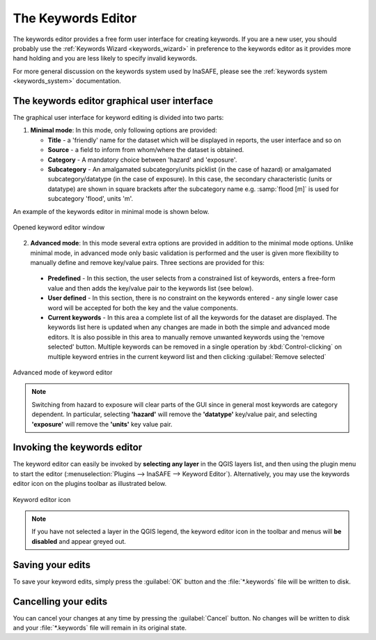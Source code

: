 .. _keywords_editor:

The Keywords Editor
===================

The keywords editor provides a free form user interface for creating keywords.
If you are a new user, you should probably use the
:ref:`Keywords Wizard <keywords_wizard>` in preference to the keywords
editor as it provides more hand holding and you are less likely to specify
invalid keywords.

For more general discussion on the keywords system used by InaSAFE, please
see the :ref:`keywords system <keywords_system>` documentation.

The keywords editor graphical user interface
--------------------------------------------

The graphical user interface for keyword editing is divided into two parts:

1) **Minimal mode**: In this mode, only following options are provided:

   * **Title** - a 'friendly' name for the dataset which will be displayed in
     reports, the user interface and so on
   * **Source** - a field to inform from whom/where the dataset is obtained.
   * **Category** - A mandatory choice between 'hazard' and 'exposure'.
   * **Subcategory** - An amalgamated subcategory/units picklist
     (in the case of hazard) or amalgamated subcategory/datatype (in the case
     of exposure).
     In this case, the secondary characteristic (units or datatype) are
     shown in square brackets after the subcategory name e.g.
     :samp:`flood [m]` is used for subcategory 'flood', units 'm'.

An example of the keywords editor in minimal mode is shown below.

.. figure:: /static/user-docs/keyword-editor-simple.*
   :scale: 75 %
   :align: center
   :alt: Opened keyword editor window

   Opened keyword editor window

2) **Advanced mode**: In this mode several extra options are provided in
   addition to the minimal mode options.
   Unlike minimal mode, in advanced mode only basic validation is performed
   and the user is given more flexibility to manually define and remove
   key/value pairs.
   Three sections are provided for this:

  * **Predefined** - In this section, the user selects from a constrained list
    of keywords, enters a free-form value and then adds the key/value pair to
    the keywords list (see below).
  * **User defined** - In this section, there is no constraint on the keywords
    entered - any single lower case word will be accepted for both the key and
    the value components.
  * **Current keywords** - In this area a complete list of all the keywords
    for the dataset are displayed.
    The keywords list here is updated when any changes are made in both the
    simple and advanced mode editors.
    It is also possible in this area to manually remove unwanted keywords
    using the 'remove selected' button.
    Multiple keywords can be removed in a single operation by
    :kbd:`Control-clicking` on multiple keyword entries in the current
    keyword list and then clicking :guilabel:`Remove selected`

.. figure:: /static/user-docs/keyword-editor-advanced.*
   :scale: 75 %
   :align: center
   :alt: Advanced mode of keyword editor

   Advanced mode of keyword editor


.. note:: Switching from hazard to exposure will clear parts of the GUI since in
  general most keywords are category dependent.
  In particular, selecting **'hazard'** will remove the **'datatype'**
  key/value pair, and selecting **'exposure'** will remove the **'units'**
  key value pair.

Invoking the keywords editor
----------------------------
The keyword editor can easily be invoked by **selecting any layer** in the
QGIS layers list, and then using the plugin menu to start the editor
(:menuselection:`Plugins --> InaSAFE --> Keyword Editor`).
Alternatively, you may use the keywords editor icon on the plugins toolbar as
illustrated below.

.. figure:: /static/user-docs/keyword-editor-icon.*
   :scale: 100 %
   :align: center
   :alt: Keyword editor icon

   Keyword editor icon

.. note:: If you have not selected a layer in the QGIS legend,
   the keyword editor icon in the toolbar and menus will
   **be disabled** and appear greyed out.

Saving your edits
-----------------

To save your keyword edits, simply press the :guilabel:`OK` button and the
:file:`*.keywords` file will be written to disk.

Cancelling your edits
---------------------

You can cancel your changes at any time by pressing the :guilabel:`Cancel`
button.
No changes will be written to disk and your :file:`*.keywords` file will
remain in its original state.
